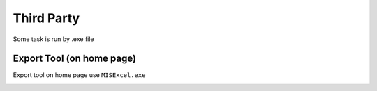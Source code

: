 Third Party
++++++++++++

Some task is run by .exe file

Export Tool (on home page)
--------------------------

.. image:: ../images/export-tool.PNG
   :width: 368
   :align: center
   :alt: 'Export tool on home page'


Export tool on home page use ``MISExcel.exe``

.. image:: ../images/export-exe.PNG
   :width: 368
   :align: center
   :alt: 'Export tool on home page'
